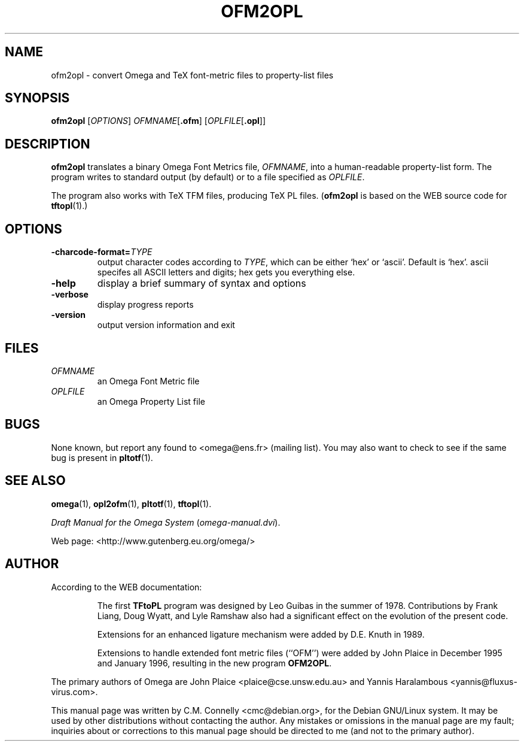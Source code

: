 .TH "OFM2OPL" "27 April 2015" "Web2C @VERSION@"
.PP 
.SH "NAME" 
ofm2opl \- convert Omega and TeX font-metric files to property-list files
.PP 
.SH "SYNOPSIS" 
.PP 
.B ofm2opl
.RI [ OPTIONS ]
.IR OFMNAME [ \fB.ofm\fP ]
.RI [ OPLFILE [ \fB.opl\fP ]]
.PP 
.SH "DESCRIPTION" 
.PP 
\fBofm2opl\fP translates a binary Omega Font Metrics file,
\fIOFMNAME\fP, into a human-readable property-list form\&.  The
program writes to standard output (by default) or to a file specified
as \fIOPLFILE\fP\&.
.PP 
The program also works with TeX TFM files, producing TeX PL files\&.
(\fBofm2opl\fP is based on the WEB source code for \fBtftopl\fP(1)\&.)
.PP 
.SH "OPTIONS" 
.PP 
.IP 
.IP "\fB-charcode-format=\fP\fITYPE\fP" 
output character codes
according to \fITYPE\fP,
which can be either `hex\&'
or `ascii\&'\&.  Default is
`hex\&'\&.  ascii specifes all
ASCII letters and digits;
hex gets you everything
else\&.
.IP 
.IP "\fB-help\fP" 
display a brief summary of syntax and options 
.IP "\fB-verbose\fP" 
display progress reports
.IP "\fB-version\fP" 
output version information and exit
.IP 
.PP 
.SH "FILES" 
.PP 
.IP "\fIOFMNAME\fP" 
an Omega Font Metric file
.IP "\fIOPLFILE\fP" 
an Omega Property List file
.PP 
.SH "BUGS" 
.PP 
None known, but report any found to <omega@ens\&.fr> (mailing list)\&.  You may also want to
check to see if the same bug is present in \fBpltotf\fP(1)\&.
.PP 
.SH "SEE ALSO" 
.PP 
\fBomega\fP(1), \fBopl2ofm\fP(1), \fBpltotf\fP(1),
\fBtftopl\fP(1)\&.
.PP 
\fIDraft Manual for the Omega System\fP (\fIomega-manual\&.dvi\fP)\&.
.PP 
Web page: <http://www\&.gutenberg\&.eu\&.org/omega/>
.PP 
.SH "AUTHOR" 
.PP 
According to the WEB documentation:
.PP 
.RS 
The first \fBTFtoPL\fP program was designed by Leo Guibas in the
summer of 1978\&.  Contributions by Frank Liang, Doug Wyatt, and Lyle
Ramshaw also had a significant effect on the evolution of the present
code\&.
.PP 
Extensions for an enhanced ligature mechanism were added by D\&.E\&. Knuth
in 1989\&.
.PP 
Extensions to handle extended font metric files (``OFM\&'\&') were added
by John Plaice in December 1995 and January 1996, resulting in the new
program \fBOFM2OPL\fP\&.
.RE 
.PP 
The primary authors of Omega are John Plaice
<plaice@cse\&.unsw\&.edu\&.au> and Yannis Haralambous 
<yannis@fluxus-virus\&.com>\&.
.PP 
This manual page was written by C\&.M\&. Connelly
<cmc@debian\&.org>, for
the Debian GNU/Linux system\&.  It may be used by other distributions
without contacting the author\&.  Any mistakes or omissions in the
manual page are my fault; inquiries about or corrections to this
manual page should be directed to me (and not to the primary author)\&.
